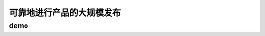 ==========================================
可靠地进行产品的大规模发布
==========================================

demo
==========================================

